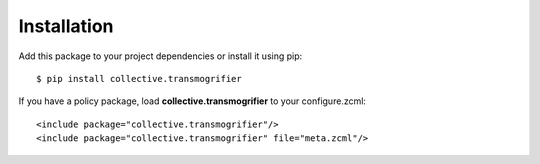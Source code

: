 Installation
============

Add this package to your project dependencies or install it using pip::

   $ pip install collective.transmogrifier

If you have a policy package, load **collective.transmogrifier** to your configure.zcml::

   <include package="collective.transmogrifier"/>
   <include package="collective.transmogrifier" file="meta.zcml"/>
